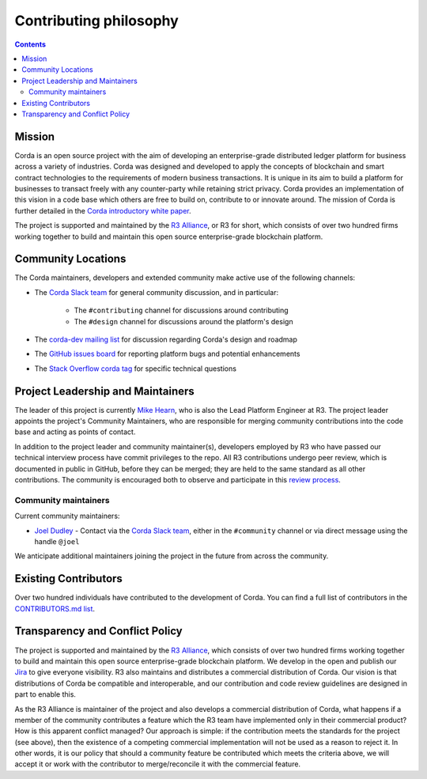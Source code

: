 Contributing philosophy
=======================

.. contents::

Mission
-------
Corda is an open source project with the aim of developing an enterprise-grade distributed ledger platform for business across a variety of
industries.  Corda was designed and developed to apply the concepts of blockchain and smart contract technologies to the requirements of
modern business transactions.  It is unique in its aim to build a platform for businesses to transact freely with any counter-party while
retaining strict privacy. Corda provides an implementation of this vision in a code base which others are free to build on, contribute to
or innovate around. The mission of Corda is further detailed in the `Corda introductory white paper`_.

The project is supported and maintained by the `R3 Alliance <https://www.r3.com>`_, or R3 for short, which consists of over two hundred firms
working together to build and maintain this open source enterprise-grade blockchain platform.

Community Locations
-------------------
The Corda maintainers, developers and extended community make active use of the following channels:

* The `Corda Slack team <http://slack.corda.net/>`_ for general community discussion, and in particular:

    * The ``#contributing`` channel for discussions around contributing
    * The ``#design`` channel for discussions around the platform's design

* The `corda-dev mailing list <https://groups.io/g/corda-dev>`_ for discussion regarding Corda's design and roadmap
* The `GitHub issues board <https://github.com/corda/corda/issues>`_ for reporting platform bugs and potential enhancements
* The `Stack Overflow corda tag <https://stackoverflow.com/questions/tagged/corda>`_ for specific technical questions

Project Leadership and Maintainers
----------------------------------
The leader of this project is currently `Mike Hearn <https://github.com/mikehearn>`_, who is also the Lead Platform Engineer at R3. The
project leader appoints the project's Community Maintainers, who are responsible for merging community contributions into the code base and
acting as points of contact.

In addition to the project leader and community maintainer(s), developers employed by R3 who have passed our technical interview process
have commit privileges to the repo. All R3 contributions undergo peer review, which is documented in public in GitHub, before they can be
merged; they are held to the same standard as all other contributions. The community is encouraged both to observe and participate in this
`review process <https://github.com/corda/corda/pulls>`_.

.. _community-maintainers:

Community maintainers
^^^^^^^^^^^^^^^^^^^^^
Current community maintainers:

* `Joel Dudley <https://github.com/joeldudleyr3>`_ - Contact via the `Corda Slack team <http://slack.corda.net/>`_, either in the
  ``#community`` channel or via direct message using the handle ``@joel``

We anticipate additional maintainers joining the project in the future from across the community.

Existing Contributors
---------------------
Over two hundred individuals have contributed to the development of Corda. You can find a full list of contributors in the
`CONTRIBUTORS.md list <https://github.com/corda/corda/blob/master/CONTRIBUTORS.md>`_.

Transparency and Conflict Policy
--------------------------------
The project is supported and maintained by the `R3 Alliance <https://www.r3.com>`_, which consists of over two hundred firms working together
to build and maintain this open source enterprise-grade blockchain platform. We develop in the open and publish our
`Jira <https://r3-cev.atlassian.net/projects/CORDA/summary>`_ to give everyone visibility. R3 also maintains and distributes a commercial
distribution of Corda. Our vision is that distributions of Corda be compatible and interoperable, and our contribution and code review
guidelines are designed in part to enable this.

As the R3 Alliance is maintainer of the project and also develops a commercial distribution of Corda, what happens if a member of the
community contributes a feature which the R3 team have implemented only in their commercial product? How is this apparent conflict managed?
Our approach is simple: if the contribution meets the standards for the project (see above), then the existence of a competing commercial
implementation will not be used as a reason to reject it. In other words, it is our policy that should a community feature be contributed
which meets the criteria above, we will accept it or work with the contributor to merge/reconcile it with the commercial feature.

.. _`Corda introductory white paper`: _static/corda-platform-whitepaper.pdf
